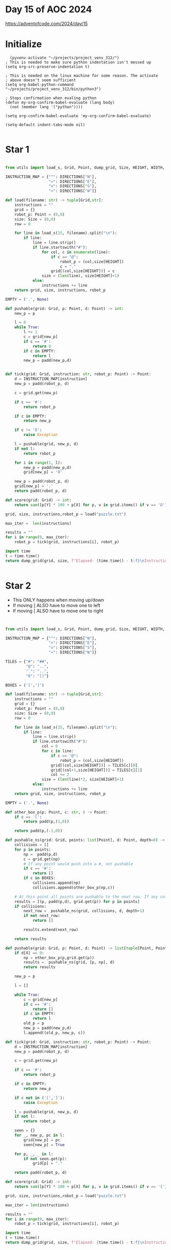 * Day 15 of AOC 2024

https://adventofcode.com/2024/day/15
* Initialize

#+begin_src elisp
    (pyvenv-activate "~/projects/project_venv_312/")
  ; This is needed to make sure python indentation isn't messed up
  (setq org-src-preserve-indentation t)

  ; This is needed on the linux machine for some reason. The activate
  ; above doesn't seem sufficient
  (setq org-babel-python-command "~/projects/project_venv_312/bin/python3")

  ; Stops confirmation when evaling python
  (defun my-org-confirm-babel-evaluate (lang body)
    (not (member lang '("python"))))

  (setq org-confirm-babel-evaluate 'my-org-confirm-babel-evaluate)

  (setq-default indent-tabs-mode nil)

#+end_src

#+RESULTS:

* Star 1

#+begin_src python :results value

from utils import load_s, Grid, Point, dump_grid, Size, HEIGHT, WIDTH, DIRECTIONS, padd, pmult, X, Y

INSTRUCTION_MAP = {"^": DIRECTIONS["N"],
                   ">": DIRECTIONS["E"],
                   "v": DIRECTIONS["S"],
                   "<": DIRECTIONS["W"]}

def load(filename: str) -> tuple[Grid,str]:
    instructions = ""
    grid = {}
    robot_p: Point = (0,0)
    size: Size = (0,0)
    row = 0

    for line in load_s(15, filename).split("\n"):
        if line:
            line = line.strip()
            if line.startswith("#"):
                for col, c in enumerate(line):
                    if c == "@":
                        robot_p = (col,size[HEIGHT])
                        c = "."
                    grid[(col,size[HEIGHT])] = c
                size = (len(line), size[HEIGHT]+1)
            else:
                instructions += line
    return grid, size, instructions, robot_p

EMPTY = ('.', None)

def pushable(grid: Grid, p: Point, d: Point) -> int:
    new_p = p

    l = 0
    while True:
        l += 1
        c = grid[new_p]
        if c == '#':
            return 0
        if c in EMPTY:
            return l
        new_p = padd(new_p,d)
    

def tick(grid: Grid, instruction: str, robot_p: Point) -> Point:
    d = INSTRUCTION_MAP[instruction]
    new_p = padd(robot_p, d)

    c = grid.get(new_p)
    
    if c == '#':
        return robot_p

    if c in EMPTY:
        return new_p

    if c != 'O':
        raise Exception

    l = pushable(grid, new_p, d)
    if not l:
        return robot_p

    for i in range(1, l):
        new_p = padd(new_p,d)        
        grid[new_p] = 'O'

    new_p = padd(robot_p, d)
    grid[new_p] = '.'
    return padd(robot_p, d)

def score(grid: Grid) -> int:
    return sum([p[Y] * 100 + p[X] for p, v in grid.items() if v == 'O'])

grid, size, instructions,robot_p = load("puzzle.txt")

max_iter =  len(instructions)

results = ""
for i in range(0, max_iter):
    robot_p = tick(grid, instructions[i], robot_p)

import time
t = time.time()
return dump_grid(grid, size, f"Elapsed: {time.time() - t:f}\nInstruction: {instructions[max_iter-1]}\nIters: {max_iter}\nScore: {score(grid)}", extra={robot_p: "@"})
    
 
#+end_src

#+RESULTS:
#+begin_example
Elapsed: 0.000000
Instruction: v
Iters: 20000
Score: 1441031
##################################################
##.#..OOO#O.OO..O..#.#OOOOOO...OOOO........OOOOOO#
#O#O.OOOO.......O#OOOOOOO.......O........#..#....#
#OOO..O......O.OOOO#.#OO.................#.O#.#.O#
#.O...#........O#.#........O.#.........OO...OOO..#
#O..#..........O#.O.....O...#O.............O.O.OO#
#O..OO#.......OOO...#OO.....................OOO.##
##.#...O....O..OO#.#.#.##.O............#.........#
#O.....O....OO.#OO.........O......O.O...O.O....O##
#O.....OO@.OOOO..OO..O...........OOO.OO........O.#
#O......#..O#.O....O........O...O.#O..OOO......O.#
#O...#O....O#.....O...O.OO.....#..O#....O.#...O..#
##O..................OO...O......O#O...OO..O#.O.O#
#OO......OOOO...OO..#O.O......O.....OO.......O...#
#O..O.O..OOOO..OOO..#O..O...#.......O#....O..OO#.#
#O.O#....O.O.....O.........O...#.....#.##.#....O##
#...OO....O#.......O#O......OO..OO.#......OO#....#
#............OO...##.#......O...O#OO...........O.#
#..........O..O....O..O.O..OO....OOOO....OO.O..O##
#........O....O.OO.O.....OO.O.#OOOO.O.O..OO..OO#.#
#.O...........OO.O#O.#...O...OOO#.#OO.O......OO#.#
#......O.....O...#O.....#O.....OOOO#O.........OOO#
#.....#O..........#...#.....O....#..O..O..O....OO#
#..#O..O...#..O..O#...O.#....OO.O...#.OO........O#
#...O...##OO..OO......O#O..O.OOOOO#....O........O#
#.............O...O.#.O.....##O..OO#O...#.O......#
#O.......O.......O#..#O......OO...O.#....O..OO...#
#OO...........OOOO.O......#....O......O#.O.#.#..##
#OO..O......OO.#OO.........O...O.O.....#........O#
#O#........OOOOO#O#.##....#.#OO................O##
#O..O.....O#O..O.O..O#..#...O#O.......OOOO......O#
#OOO.........OOOO...........O#O.#OOO#....#OO....O#
#.O#......#...#OO.........O#OOOOOO.O...O#OO#..OOO#
#.#O............#..O.......OOO##O....O.#.O.O.....#
#......OOO#.....OO#.......#OOOOO......OO.O....O..#
#..#...O#O.......O.....O...O.OO.....OO.O.O...#.#.#
#.#...OO#O....#.........O........#......OO#O.O...#
#...#.##.O...O..................O#O.....OOOO##O..#
#O#..O##.#.........#......#..............OO......#
#OO....O#OO......O..OO.........O......#....OO..O.#
#O.............O.....O....OOO....OO#........#O.O.#
#O....#..O#....OO.....O#.O#..#..............OO#O.#
#....O..OO.O.#..O....#OOOOOOOO..................O#
#..O...#O...O...OO.......#.#OOO..............O...#
#.O...OO................OO#.OO#..................#
#.##O.#O.O...O.#......O.....#OO..................#
#.OOOO.....O....O.....#O.....OO...O...O...OOO##OO#
#...O#...OOOOO..#O.O..O...O#.#O......OOOOOOO#..#O#
#O......OOOOOO#OOOO.OOOOOOOOO.O.....O#OOOOOOO.OOO#
##################################################
#+end_example

* Star 2

- This ONLY happens when moving up/down
- If moving ] ALSO have to move one to left
- If moving [ ALSO have to move one to right

#+begin_src python :results value 


from utils import load_s, Grid, Point, dump_grid, Size, HEIGHT, WIDTH, DIRECTIONS, padd, pmult, X, Y

INSTRUCTION_MAP = {"^": DIRECTIONS["N"],
                   ">": DIRECTIONS["E"],
                   "v": DIRECTIONS["S"],
                   "<": DIRECTIONS["W"]}

TILES = {"#": "##",
         "@": "..",
         ".": "..",
         "O": "[]"}

BOXES = ('[',']')

def load(filename: str) -> tuple[Grid,str]:
    instructions = ""
    grid = {}
    robot_p: Point = (0,0)
    size: Size = (0,0)
    row = 0

    for line in load_s(15, filename).split("\n"):
        if line:
            line = line.strip()
            if line.startswith("#"):
                col = 0
                for c in line:
                    if c == "@":
                        robot_p = (col,size[HEIGHT])
                    grid[(col,size[HEIGHT])] = TILES[c][0]
                    grid[(col+1,size[HEIGHT])] = TILES[c][1]
                    col += 2
                size = (len(line)*2, size[HEIGHT]+1)
            else:
                instructions += line
    return grid, size, instructions, robot_p

EMPTY = ('.', None)

def other_box_p(p: Point, c: str, ) -> Point:
    if c == '[':
        return padd(p,(1,0))

    return padd(p,(-1,0))            

def pushable_ns(grid: Grid, points: list[Point], d: Point, depth=0) -> list[tuple[Point, Point, str]]:
    collisions = []
    for p in points:
        np =  padd(p,d)
        c = grid.get(np)
        # If any point would push into a #, not pushable
        if c == '#':
            return []
        if c in BOXES:
            collisions.append(np)
            collisions.append(other_box_p(np,c))            

    # At this point all points are pushable to the next row. If any collide, test them
    results = [(p, padd(p,d), grid.get(p)) for p in points]
    if collisions:
        next_row =  pushable_ns(grid, collisions, d, depth+1)
        if not next_row:
            return []
               
        results.extend(next_row)
            
    return results

def pushable(grid: Grid, p: Point, d: Point) -> list[tuple[Point, Point, str]]:
    if d[X] == 0:
        np = other_box_p(p,grid.get(p))
        results =  pushable_ns(grid, [p, np], d)
        return results
    
    new_p = p

    l = []

    while True:
        c = grid[new_p]
        if c == '#':
            return []
        if c in EMPTY:
            return l
        old_p = p
        new_p = padd(new_p,d)
        l.append((old_p, new_p, c))
    
def tick(grid: Grid, instruction: str, robot_p: Point) -> Point:
    d = INSTRUCTION_MAP[instruction]
    new_p = padd(robot_p, d)

    c = grid.get(new_p)
    
    if c == '#':
        return robot_p

    if c in EMPTY:
        return new_p

    if c not in ('[',']'):
        raise Exception

    l = pushable(grid, new_p, d)
    if not l:
        return robot_p

    seen = {}
    for _, new_p, pc in l:
        grid[new_p] = pc
        seen[new_p] = True

    for p, _, _ in l:
        if not seen.get(p):
            grid[p] = "."

    return padd(robot_p, d)

def score(grid: Grid) -> int:
    return sum([p[Y] * 100 + p[X] for p, v in grid.items() if v == '['])

grid, size, instructions,robot_p = load("puzzle.txt")

max_iter = len(instructions)

results = ""
for i in range(0, max_iter):
    robot_p = tick(grid, instructions[i], robot_p)

import time
t = time.time()
return dump_grid(grid, size, f"Elapsed: {time.time() - t:f}\nInstruction: {instructions[max_iter-1]}\nIters: {max_iter}\nScore: {score(grid)}", extra={robot_p: "@"})
    
#+end_src

#+RESULTS:
#+begin_example
Elapsed: 0.000000
Instruction: v
Iters: 20000
Score: 1425169
####################################################################################################
####..##.[].[][][]##[][][][][]..[]....##..##[]..[]..[]..[]..[][].....[][][].....[]..[]..[]..[][]..##
##[]##[]...........[][][][][]...[]##[][]....[]..[][][].........[].[]....[]........##....##........##
##.[][]...........[][][][][]....[]....##..##[][][][][][].......[].[]......[][][][]##..[]##..##..[]##
##..........##.....[][]....[]...##[]##.....[]....[][][].[]##........[][][]..[]......[][]..........##
##[]..[]##.[][]...[]......[][][]##.......[].......[]..[]##[]..............[][][]......[]..[]..[][]##
##...[].....##..............[]..[]......##...[][].[].[][]..................[].........[]....[]..####
####..##........................[]##..##..##[]####..[][]......................##..................##
##[]........[][]......[]...[].##.[].[]........[]....[]................[]......[]..............[]####
##..........[][].....@......[]..[][].........[]......[]..........[]..[].[]......[]............[]..##
##[]...[]...[][]##.[]...##.........[].................[]........[]..##[][]......[]....[]....[]....##
##....[]..##[].[].......##..[]..[][]...........[].............##[]....##[][]........##[]..........##
####............[]........[].........[].............................##.[]...............##......[]##
##[]..........[][]......................##...........................[].[]..................[]....##
##[]......[]..................[]........##..............##....[]......[][]##........[]......[]##..##
##[]....##.[].[]......[][].[]........[].......................##......[][]##..####..##..[]..[][]####
##[].....[]...[]......##.............[].##[]...............[].........##...[][].....[]..##..[]....##
##..........[]......................####[]##[].....[].......[]....##........[].....[]...[]..[]....##
##........[]..............[].......[].......[]...................................[].........[]..####
##.........................................[]......[]..[]...##.[][]..[].....................[]##..##
##..................[]............[]##....##...[].[].....[][].[]##[]##[]..........[]..........##..##
##............[]..................##.....[].....##.........[].....[][]##[].......[]...........[][]##
##........[]##......[][]........[]..##......##.....[]..[].........##[][][]........[]..........[][]##
##....##........[][][]##...[].....[]##[]........##[][]..................##....[]..[]..........[]..##
##..............####.[][]..[].................##.....[]...[]......[]##..........[].[].............##
##......[]......[][][][][][][]..........##..........[][]####......[]..##[]......##...........[]...##
##[]....[]....[][][][][]..[][]......##[]..##.......[].......[]..[]..[]..##....[]...[].......[][]..##
##[]....[]..[].......[].[][]..[]....[]..[]...[].[]..##......[]..[]...[].......##......##..##..[]####
##[][]...[]........[].....[]..##[]...........[][]..[].......[].[].[][]........##...[].[]........[]##
##..##............[]........[]..##[]##..####..[]....##..##..[][][][]......................[]....####
##...........[]...[]..##....[][]........[]##..[]##....[][]##[]..[].........[]...[]........[][]....##
##[][]...............[].[].[].[].......[][].......[]..[]..##[][]##....[]##......[]##.........[]...##
##..[]##............##......##..[]...[]........[].....##..[][]..[]....[][]....[]##....##........[]##
##..##..[].......[].............##...............[][]..[].[]####[]...[][].....##[][]..[][]........##
##..............[]..##..............##............[]##.......[][][][][]........[][].[]..[][]......##
##....##....[]..##....[]...........[]........[]....[].......[][][]........[]....[].[][][].##..##..##
##[]##..[]..[][]##..........##.....[]...........[].[]........[][].##..............[]##....[]......##
##......##..####...............[][]...[].[][]...................[]##....[].......[].[]..####[]....##
##[]##......####..##...........[].....##........[]..##......................[]......[]............##
##..[][]........##.[].....[]....[]..............[].......................[].##[]...[].....[]......##
##[]....[]....[]......[].....[]................[][].................[]##........[]..[]..##........##
##..........##......##...[]..[]...[]..........##[]..##....##..........[].[][][].......[][]..##..[]##
##........[]............[]##[][]...[]...[]##.....[].......[].........[]...................[]......##
##....[]......##..[]....[]..[][]..[][].....[].....##..##[][]......................................##
##..[]..........[][]..[]....[][][]..............[]..##..[][]##.................................[].##
##[]####[]..##....[][][]......##.........[].......[]....##[][][]..............................[][]##
##....[]..[]......[]........[]....[]........##[]..............[]............[].......[].[]####[][]##
##....[]..##[]....[]..[][][]....##[]..............[]..##..##[][][][]......[].[][].[][][]##....##..##
##..........[]..[][][]......##..[][]......[]......[][][][][][][][].[].....##..[]..[][][][]..[][][]##
####################################################################################################
#+end_example



